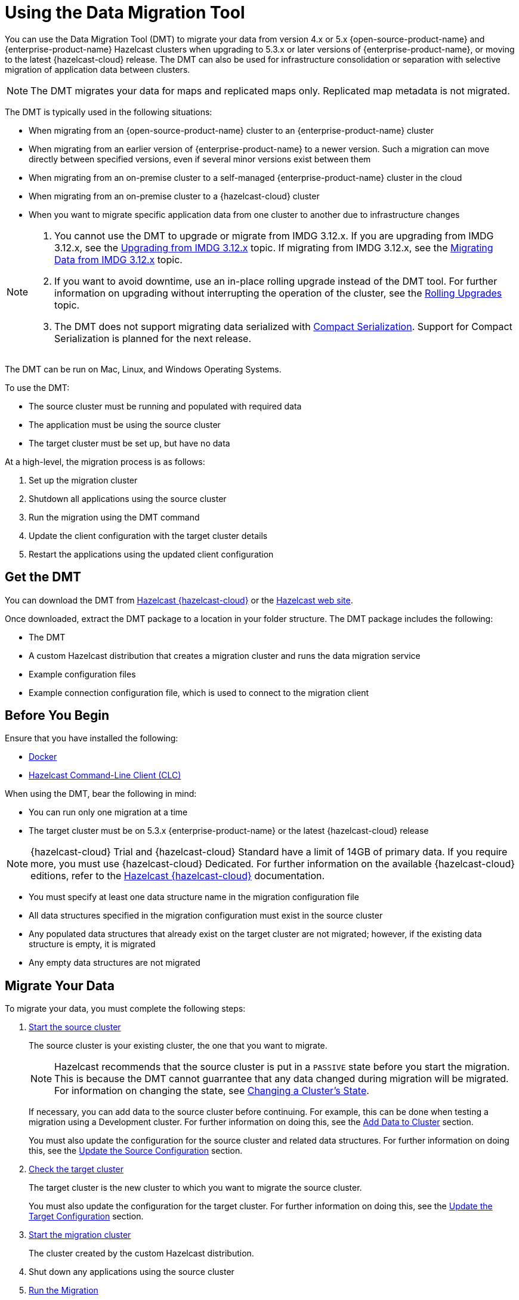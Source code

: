 = Using the Data Migration Tool
:description: You can use the Data Migration Tool (DMT) to migrate your data from version 4.x or 5.x {open-source-product-name} and {enterprise-product-name} Hazelcast clusters when upgrading to 5.3.x or later versions of {enterprise-product-name}, or moving to the latest {hazelcast-cloud} release. The DMT can also be used for infrastructure consolidation or separation with selective migration of application data between clusters.

{description} 

NOTE: The DMT migrates your data for maps and replicated maps only. Replicated map metadata is not migrated.

The DMT is typically used in the following situations:

* When migrating from an {open-source-product-name} cluster to an {enterprise-product-name} cluster
* When migrating from an earlier version of {enterprise-product-name} to a newer version. Such a migration can move directly between specified versions, even if several minor versions exist between them
* When migrating from an on-premise cluster to a self-managed {enterprise-product-name} cluster in the cloud
* When migrating from an on-premise cluster to a {hazelcast-cloud} cluster
* When you want to migrate specific application data from one cluster to another due to infrastructure changes

[NOTE] 
====
. You cannot use the DMT to upgrade or migrate from IMDG 3.12.x. If you are upgrading from IMDG 3.12.x, see the xref:upgrading-from-imdg-3.adoc[Upgrading from IMDG 3.12.x] topic. If migrating from IMDG 3.12.x, see the xref:migration-tool-imdg.adoc[Migrating Data from IMDG 3.12.x] topic. 

. If you want to avoid downtime, use an in-place rolling upgrade instead of the DMT tool. For further information on upgrading without interrupting the operation of the cluster, see the xref:maintain-cluster:rolling-upgrades.adoc[Rolling Upgrades] topic.

. The DMT does not support migrating data serialized with xref:serialization:compact-serialization.adoc[Compact Serialization]. Support for Compact Serialization is planned for the next release.
====

The DMT can be run on Mac, Linux, and Windows Operating Systems.

To use the DMT:

* The source cluster must be running and populated with required data
* The application must be using the source cluster
* The target cluster must be set up, but have no data

At a high-level, the migration process is as follows:

. Set up the migration cluster
. Shutdown all applications using the source cluster
. Run the migration using the DMT command
. Update the client configuration with the target cluster details
. Restart the applications using the updated client configuration

== Get the DMT

You can download the DMT from https://cloud.hazelcast.com/[Hazelcast {hazelcast-cloud}^] or the https://hazelcast.com/[Hazelcast web site^].

Once downloaded, extract the DMT package to a location in your folder structure. The DMT package includes the following:

* The DMT
* A custom Hazelcast distribution that creates a migration cluster and runs the data migration service
* Example configuration files
* Example connection configuration file, which is used to connect to the migration client

== Before You Begin

Ensure that you have installed the following:

* https://docs.docker.com/get-docker/[Docker^]
* https://docs.hazelcast.com/clc/latest/install-clc[Hazelcast Command-Line Client (CLC)^]

When using the DMT, bear the following in mind:

* You can run only one migration at a time
* The target cluster must be on 5.3.x {enterprise-product-name} or the latest {hazelcast-cloud} release

NOTE: {hazelcast-cloud} Trial and {hazelcast-cloud} Standard have a limit of 14GB of primary data. If you require more, you must use {hazelcast-cloud} Dedicated. For further information on the available {hazelcast-cloud} editions, refer to the https://docs.hazelcast.com/cloud/overview[Hazelcast {hazelcast-cloud}^] documentation.

* You must specify at least one data structure name in the migration configuration file
* All data structures specified in the migration configuration must exist in the source cluster
* Any populated data structures that already exist on the target cluster are not migrated; however, if the existing data structure is empty, it is migrated
* Any empty data structures are not migrated

== Migrate Your Data

To migrate your data, you must complete the following steps:

. xref:migrate:data-migration-tool.adoc#start-the-source-cluster[Start the source cluster]
+
The source cluster is your existing cluster, the one that you want to migrate.
+
NOTE: Hazelcast recommends that the source cluster is put in a `PASSIVE` state before you start the migration. This is because the DMT cannot guarrantee that any data changed during migration will be migrated. For information on changing the state, see xref:maintain-cluster:cluster-member-states.adoc#changing-a-clusters-state[Changing a Cluster's State]. 
+
If necessary, you can add data to the source cluster before continuing. For example, this can be done when testing a migration using a Development cluster. For further information on doing this, see the xref:migrate:data-migration-tool.adoc#add-data-to-cluster[Add Data to Cluster] section.
+ 
You must also update the configuration for the source cluster and related data structures. For further information on doing this, see the xref:migrate:data-migration-tool.adoc#update-the-configuration[Update the Source Configuration] section.

. xref:migrate:data-migration-tool.adoc#check-the-target-cluster[Check the target cluster]
+
The target cluster is the new cluster to which you want to migrate the source cluster.
+
You must also update the configuration for the target cluster. For further information on doing this, see the xref:migrate:data-migration-tool.adoc#update-the-target-conf[Update the Target Configuration] section.

. xref:migrate:data-migration-tool.adoc#start-the-migration-cluster[Start the migration cluster]
+
The cluster created by the custom Hazelcast distribution.

. Shut down any applications using the source cluster

. xref:migrate:data-migration-tool.adoc#run-the-migration[Run the Migration]

. Update the client configuration with the target cluster details

. xref:migrate:data-migration-tool.adoc#verify-the-migrated-data[Verify the migrated data]

NOTE: If you are using the DMT to test a migration, use a Development cluster when following the steps. 

The clusters work to migrate your data as illustrated below:

image::ROOT:dmt_diagram.png[DMT Clusters]

=== Limited Migration Cluster License

A 10-node limited license is included for use with your migration cluster. 

This license is valid for 30 days and can be used only for data migration and trial purposes. 

=== Start the Source Cluster

You can start your source cluster in either of the following ways:

* xref:migrate:data-migration-tool.adoc#using-docker[Using Docker]. This is the recommended method
* Downloading the version package, for the examples in the sections below we use https://hazelcast.com/open-source-projects/downloads/archives/#hazelcast-imdg[Hazelcast IMDG version 4.2.7], and follow the IMDG https://docs.hazelcast.com/imdg/4.2/getting-started[Quickstart]

==== Using Docker

To start your source cluster using Docker, you need the following information:

* The IP Address on which to start the cluster. This will be your internal Docker IP address
* The port to use. This will be your internal Docker port
* The version of Hazelcast

NOTE: Ensure that the IP address you use for Docker is different to that used by any running processes on your local machine, such as the source cluster. In the sections below, we use `127.0.0.1:5701` for the source cluster and `172.12.0.1:5701` for the Docker container.

The command has the following format:

[source,shell]
----
docker run -p <ip_address_to_bind>:<host_port>:<container_port> -e HZ_CLUSTERNAME=source hazelcast/hazelcast:<source_version>
----

NOTE: The `-p` option in the above command maps the container's port to the host machine. This ensures that your Docker instance, which is running in a virtual network, is accessible to your local processes. The option is required because the migration and target clusters, CLC, and DMT run locally on your computer outside the Docker environment.

For example, to start a version 4.2.7 source cluster on IP address 127.0.0.1 and port 5701, enter the following command in a terminal:

[source,shell]
----
docker run -p 127.0.0.1:5701:5701 -e HZ_CLUSTERNAME=source hazelcast/hazelcast:4.2.7
----

==== Add Data to Cluster

To access the cluster and populate it with data - for example, because you are using the DMT to test a migration of a Development cluster - you can do either of the following: 
 
* Use the _source.yaml_ configuration file, included in the _migration_config_ folder of the DMT download package

* Write data to memory as described in the xref:getting-started:get-started-binary.adoc#step-3-write-data-to-memory[Step 3. Write Data to Memory] section of this documentation

The _source.yaml_ file contains the following:

[source,yaml]
----
cluster:
  name: "source"
  address: "127.0.0.1:5701"
----

NOTE: If you have not installed the Hazelcast CLC, do this now. For further information on installing the CLC, refer to the https://docs.hazelcast.com/clc/latest/install-clc[Hazelcast Command-Line Client^] documentation.

To make sure that you can add an entry to the source cluster, enter the following command in a terminal:

[source,shell]
----
clc -c source.yaml map --name my-map set key-1 value-1
----

If an error relating to CLC being unable to connect to your source cluster is returned, confirm the following:

* The port mapping is correct
* The source cluster container is running
* The configuration in your _source.yaml_ file is correct

If no errors are returned, you can populate the source cluster with 1000 entries using the following script:

[tabs] 
==== 
macOS and Linux:: 
+ 
-- 
[source,shell]
----
for i in {1..1000}; do clc -c source.yaml map --name my-map set key-$i value-$i --quiet; done && echo OK
----
--

Windows::
+
--
[source,shell]
----
for /l %x in (1, 1, 1000) do clc -c source.yaml map --name my-map set key-%x value-%x --quiet
----
--
====

==== Update the Source Configuration

You must update the following configuration:

* The cluster information
* The data structure information

To update the cluster information, complete the following steps:

. Navigate to the folder in which you extracted the DMT package
. Open the _migration_config/source/hazelcast.yaml_ file in your favorite editor
+
NOTE: The _hazelcast.yaml_ file is a Hazelcast client configuration file, which can include any supported configuration.
+
. Update the `cluster-name` field to match the name of your source cluster
. Update the `cluster-members` field to match the addresses of the cluster members
. Save the file

To update the data structure information, complete the following steps:

. Navigate to the folder in which you extracted the DMT package
. Open the _migration_config/data/imap_names.txt_ and/or the _migration_config/data/replicated_map_names.txt_ file in your favorite editor
. Update the file content to match the names of your maps. To select multiple data structures using a single entry, you can use wildcards. For further information on using wildcards, see the xref:configuration:using-wildcards.adoc[Using Wildcards] topic.
+
NOTE: If you have multiple data structures, use a new line for each map name.

. Save the file

=== Check the Target Cluster

Ensure that the target cluster is running on one of the following:

* {enterprise-product-name} version 5.3.2 or later 
* {hazelcast-cloud}

==== Update the Target Configuration

You must update the following configuration:

* The cluster
* The connection
* If required, SSL

To update the target configuration, complete the following steps:

. Navigate to the folder in which you extracted the DMT package
. Open the _migration_config/target/hazelcast-client.yaml_ file in your favorite editor
+
NOTE: The _hazelcast-client.yaml_ file is a Hazelcast client configuration file, which can include any supported configuration.
+
. Update the `cluster-name` field to match the name of your source cluster
. Update the `network` section as follows:
+
* For an on-premise target cluster, update the `cluster-members` field to match the addresses of the cluster members
* For a cloud target cluster, including a {hazelcast-cloud} cluster, update the network information. For a public cloud cluster, refer to the documentation for the cloud provider for the required network details. For {hazelcast-cloud}, you must update the network section as follows:
+
----
hazelcast-client:
  :
  network:
    hazelcast-cloud:
      enabled: true
      discovery-token: <token>
----

. If required, add the `ssl` information. The format is as follows:
+
----
hazelcast-client:
  :
  network:
  :
    ssl:
      enabled: true
      properties:
        keyStore: client.keystore
        keyStorePassword: abc123
        trustStore: client.truststore
        trustStorePassword: abc123
----

. Save the file

NOTE: For further information on the `ssl` properties and their values, refer to the https://docs.hazelcast.com/cloud/connect-to-cluster#advanced[Using Advanced Setup^] section in the Hazelcast {hazelcast-cloud} documentation.

For example, the file content for a cloud target cluster will look similar to the following:

----
hazelcast-client:
  cluster-name: xyz
  network:
    hazelcast-cloud:
      enabled: true
      discovery-token: tokentoken
    ssl:
      enabled: true
      properties:
        keyStore: client.keystore
        keyStorePassword: abc123
        trustStore: client.truststore
        trustStorePassword: abc123
----

=== Start the Migration Cluster

To start the migration cluster, complete the following steps:

. Open a terminal
. Navigate to the folder in which you extracted the DMT package
. Enter the following command:
+
[source,shell]
----
HZ_NETWORK_PORT_PORT=5702 HZ_CLUSTERNAME=migration ./bin/hz start 
----

If the specified port is available, the cluster starts on that port. Otherwise, Hazelcast tries to find a free port as described in the xref:clusters:network-configuration.adoc#port[Port] section of the Networking topic. You can confirm the port used by the cluster in the logs displayed in your terminal.

You can find the _migration.yaml_ file in the root folder of the DMT download package. If your logs show that the cluster starts on a different port to that specified in this file, you must update the `address` field to match the port number used.

DMT uses this configuration file to connect to the migration cluster when running the migration.

NOTE: The _migration.yaml_ file uses the same configuration options as the Hazelcast CLC. For further information on the options, refer to the https://docs.hazelcast.com/clc/latest/clc-config[Hazelcast CLC documentation^].

=== Run the Migration

Before running the migration, you need the following information:

* Your Operating System
* Your processor architecture
* The binary that is suitable for your machine

You can find DMT binaries in the _bin_ folder of the extracted DMT package. The binaries are in the format `dmt_[platform]_[arch]`.  Use the ``arm64`` binary for ARM, and the `amd64` binary for Intel.

To run the migration, complete the following steps:

. Open a terminal
. Navigate to the folder containing the extracted DMT package
. Enter the following command:
+
[source,shell]
----
./bin/dmt_[platform]_[arch] --config migration.yaml start migration_config --yes --log.path migration.log
----

[NOTE]
====
. `--log.path migration.log` specifies that the migration logs are saved to the _migration.log_ file on completion of the migration. For further information on viewing the migration details, see the xref:migrate:data-migration-tool.adoc#view-result[View Migration Results]
. The DMT will attempt to connect to the migration cluster indefinitely. This means that it can appear to hang if unable to connect. To avoid this, you can set a timeout for the connection attempt using the `--timeout` flag.  For further information on the `--timeout` flag, refer to the https://docs.hazelcast.com/clc/5.3.5/configuration#clc-configuration-with-command-line-parameters[CLC Configuration with Command-line Parameters^] section of the Hazelcast CLC documentation. 
. On MacOS, you might need to allow the `dmt*` binary to run. If the command is rejected, go to the *Privacy & Security* settings on your device and update them to allow the binary. After updating the settings, retry the command, and select *Open* when prompted
====

You can use the DMT `status` command to track the migration. For further information on the available DMT commands, see the xref:migrate:dmt-command-reference.adoc[DMT Command Reference].

=== Verify the Migrated Data

You can verify the size of the map in the target cluster in the following ways:

* Use the Hazelcast Management Center
+
To use the Hazelcast Management Center, you can use either of the following methods:
+
** Check the target map size, as described in the https://docs.hazelcast.com/management-center/5.3/data-structures/map[Maps] section of the Hazelcast Management Center documentation
** Check the map entries, as described in the https://docs.hazelcast.com/management-center/5.3/data-structures/map#map-browser[Exploring Map Entries] section of the Hazelcast Management Center documentation

* Use Hazelcast CLC 
+
To use Hazelcast CLC to verify the migrated map size, enter the following command in your terminal:
+
[source,shell]
----
clc -c target.yaml map size --name my-map
----
+
The output is similar to the following
+
[source,shell]
----
1000
OK
----

You can also check a random value from the data we populated in the xref:migrate:data-migration-tool.adoc#add-data-to-cluster[Add Data to Cluster] section above using the following command:

[source,shell]
----
clc -c target.yaml map get key-42 --name my-map
----

The output is similar to the following:

[source,shell]
----
value-42
OK
----

[view-result]
=== View Migration Details

When the migration completes, details of the migration are created in the following:

* Migration report
+
This is written to the _migration$$_$$report$$_$$[migration_id].txt_ file in the directory used when running the `dmt` command.

* DMT log file
+
This is the file specified in the `--log.path` flag of the `start` command.
+
If the flag is not used, the file is saved to the location set in the `CLC_HOME` environment variable. If this environment variable is not set, the default location is the _~/.hazelcast_ folder.
+
NOTE: Logging uses the same environment variables as Hazelcast CLC. For further information on environment variables, refer to the https://docs.hazelcast.com/clc/latest/environment-variables[Environment Variables^] section of the Hazelcast CLC documentation.
+
The DMT log file includes migration member logs and other DMT logs.
+
The migration member logs are in the format `[(migration_id)_(member uuid)] (member log)`.

* `__datamigration_results` IMap
+
This is created on the target cluster.
+
The keys are UUID4 string format migration IDs, and the values are `HazelcastJsonValue` serialization interfaces that correspond to migration statuses. A migration status represents the details of the completed migration, and can be provided when contacting Hazelcast Support to help us in our investigations into your issue.
+
The migration report is also included as a field.
